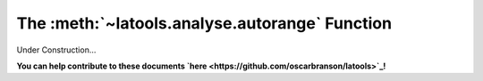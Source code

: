 .. _autorange:

###############################################
The :meth:`~latools.analyse.autorange` Function
###############################################

Under Construction...

.. image:: https://i.pinimg.com/originals/19/98/bb/1998bba81387d2c88edb47e917ff68a8.jpg

**You can help contribute to these documents `here <https://github.com/oscarbranson/latools>`_!**